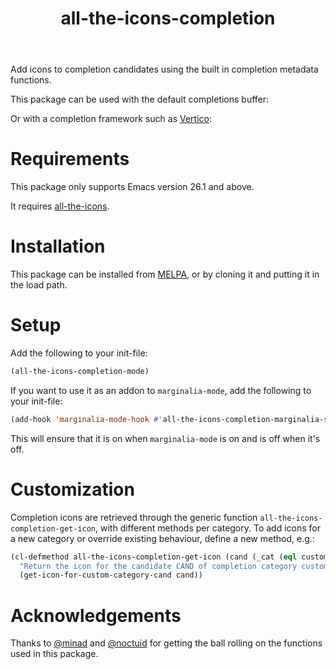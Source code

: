#+TITLE: all-the-icons-completion

[[https://melpa.org/#/all-the-icons-completion][file:https://melpa.org/packages/all-the-icons-completion-badge.svg]]

Add icons to completion candidates using the built in completion metadata functions.

This package can be used with the default completions buffer:
[[https://user-images.githubusercontent.com/19792685/127399489-91048936-95ee-4189-acc4-f88d7bd8b1a1.png]]

Or with a completion framework such as [[https://github.com/minad/vertico][Vertico]]:
[[https://user-images.githubusercontent.com/19792685/127399499-00101758-3dad-4983-abd1-0c3a58927f00.png]]

* Requirements
This package only supports Emacs version 26.1 and above.

It requires [[https://github.com/domtronn/all-the-icons.el][all-the-icons]].
* Installation
This package can be installed from [[https://melpa.org/#/all-the-icons-completion][MELPA]], or by cloning it and putting it in the load path.
* Setup
Add the following to your init-file:

#+begin_src emacs-lisp
(all-the-icons-completion-mode)
#+end_src

If you want to use it as an addon to ~marginalia-mode~, add the following to your init-file:

#+begin_src emacs-lisp
(add-hook 'marginalia-mode-hook #'all-the-icons-completion-marginalia-setup)
#+end_src

This will ensure that it is on when ~marginalia-mode~ is on and is off when it's off.

* Customization
Completion icons are retrieved through the generic function
~all-the-icons-completion-get-icon~, with different methods per category. To add
icons for a new category or override existing behaviour, define a new method, e.g.:

#+begin_src emacs-lisp
(cl-defmethod all-the-icons-completion-get-icon (cand (_cat (eql custom-category)))
  "Return the icon for the candidate CAND of completion category custom-category."
  (get-icon-for-custom-category-cand cand))
#+end_src

* Acknowledgements
Thanks to [[https://github.com/minad][@minad]] and [[https://github.com/noctuid][@noctuid]] for getting the ball rolling on the functions used in this package.
